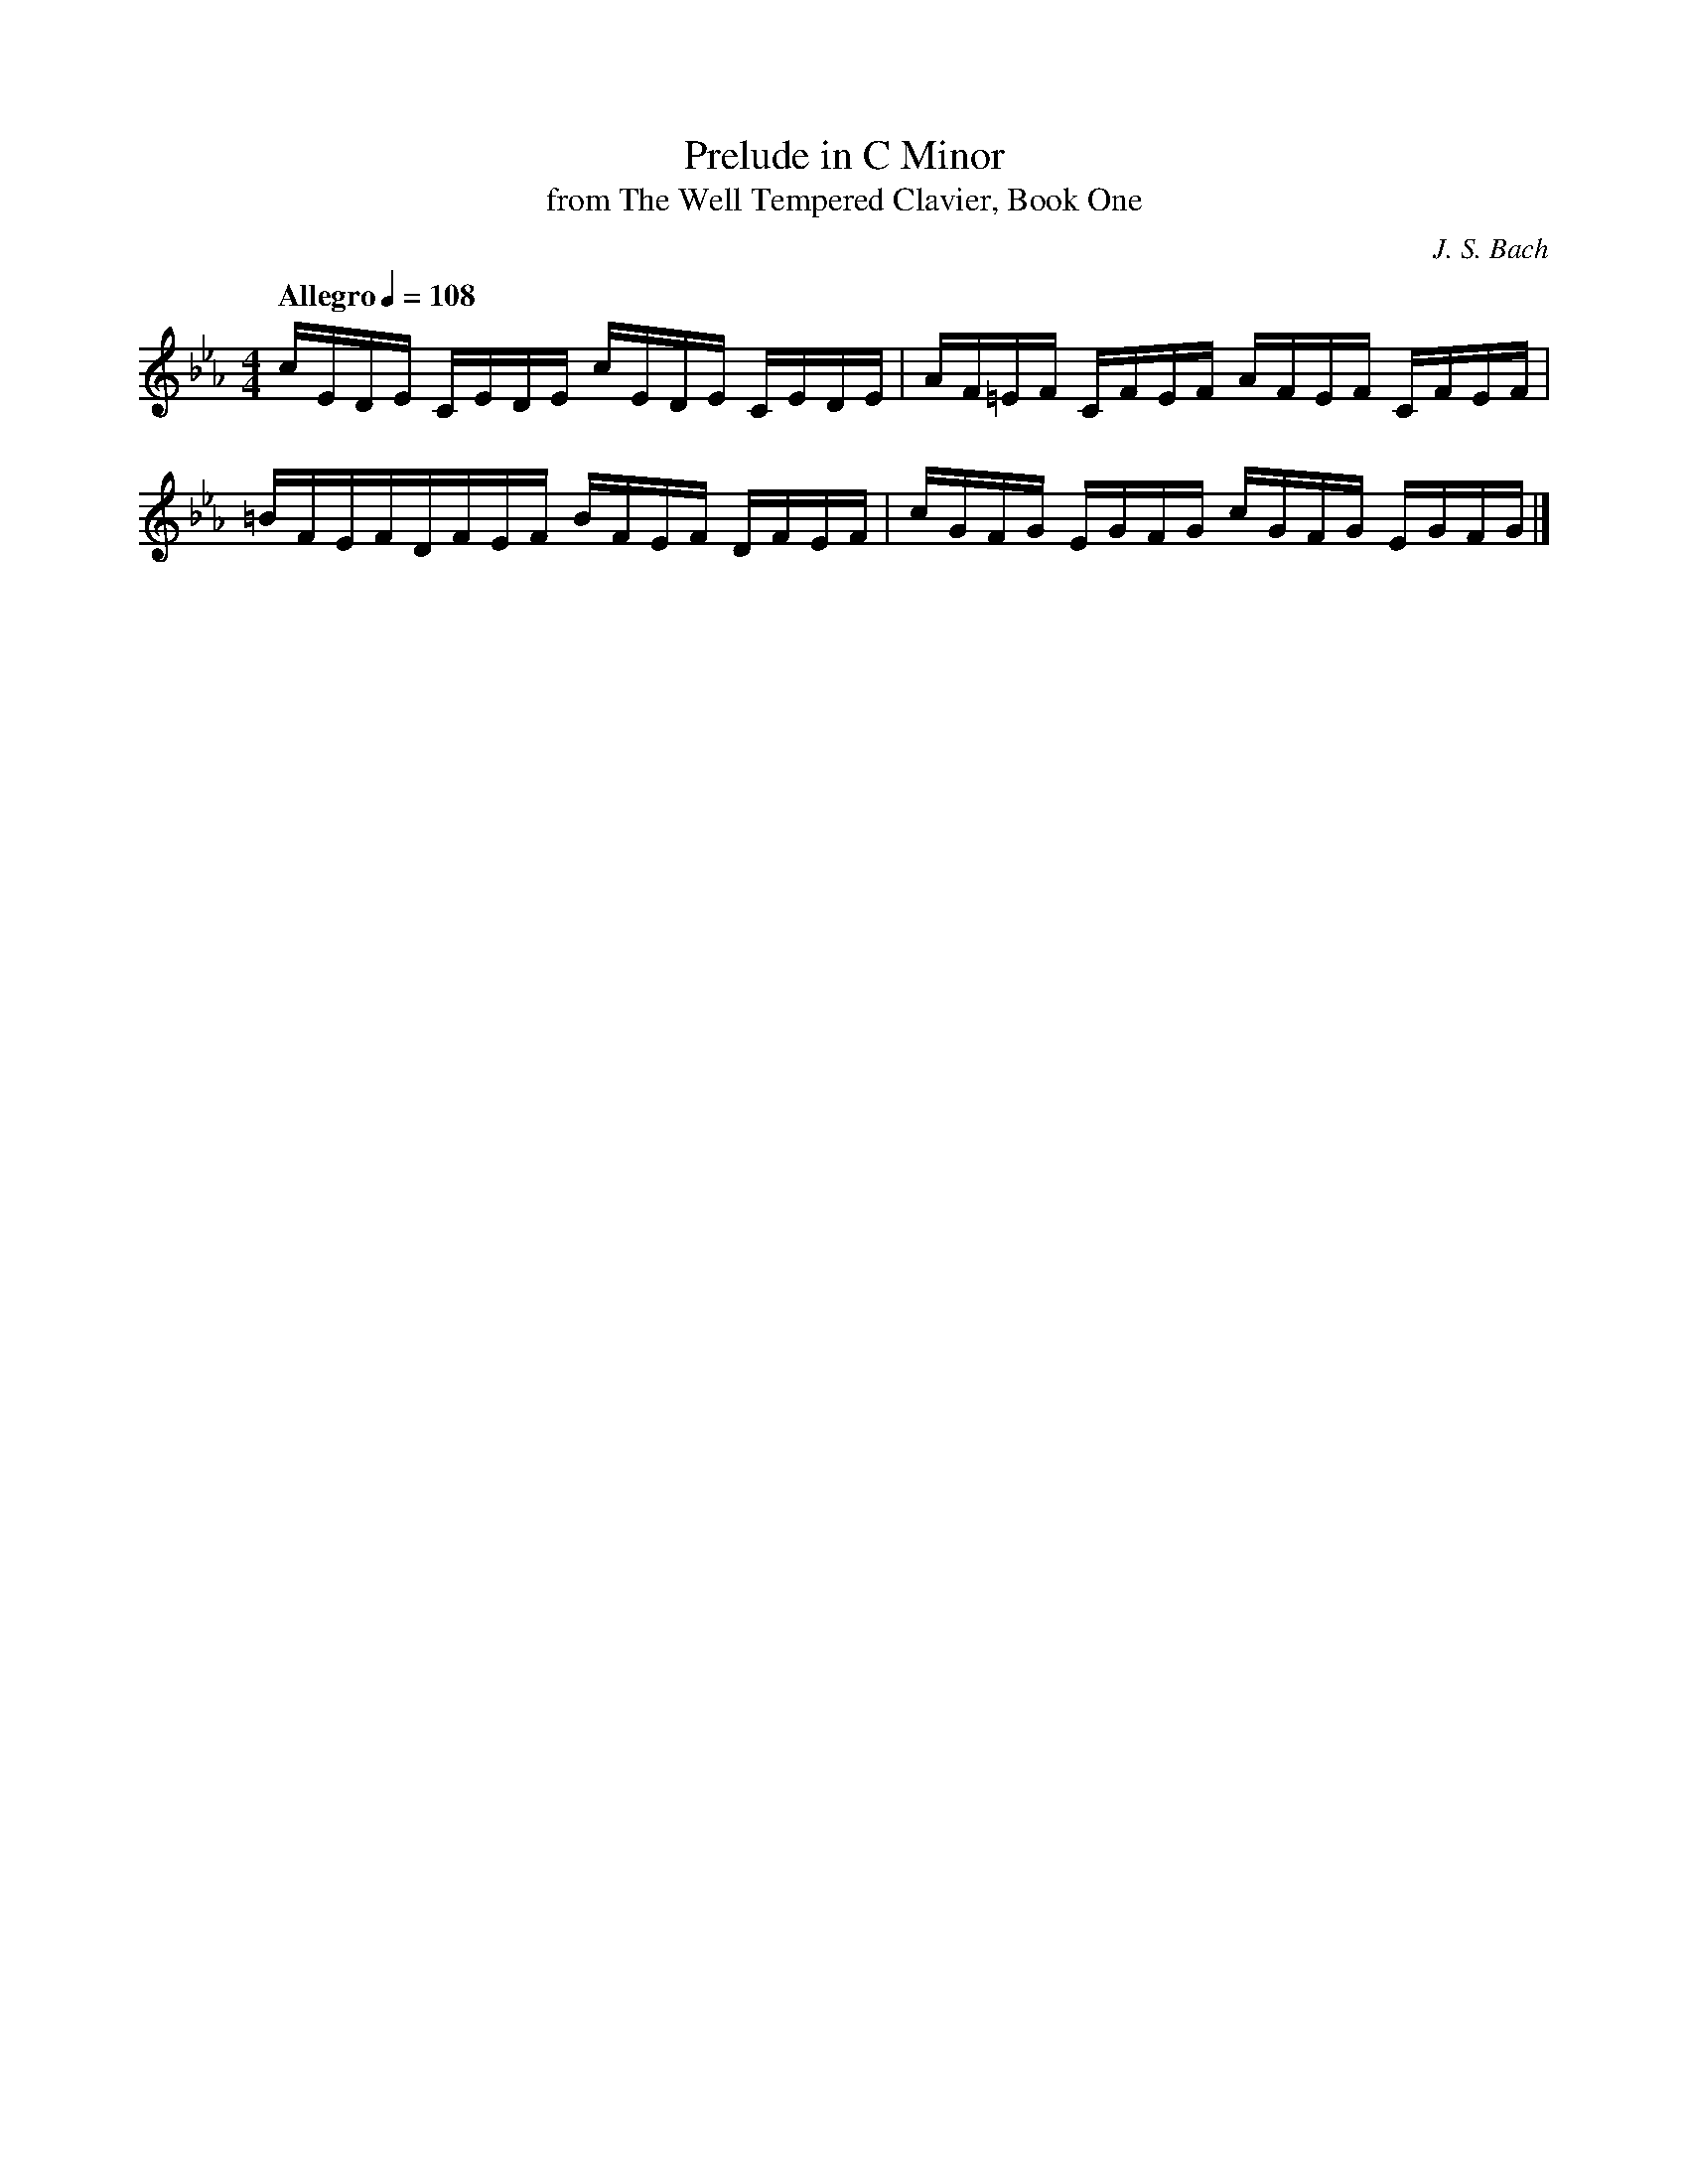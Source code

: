 X:1
T:Prelude in C Minor
T:from The Well Tempered Clavier, Book One 
C:J. S. Bach
Z:Violet Moore
M:4/4
K:Cm
L:1/16
Q:"Allegro" 1/4=108
cEDE CEDE cEDE CEDE | AF=EF CFEF AFEF CFEF | 
=BFEFDFEF BFEF DFEF | cGFG EGFG cGFG EGFG |] 